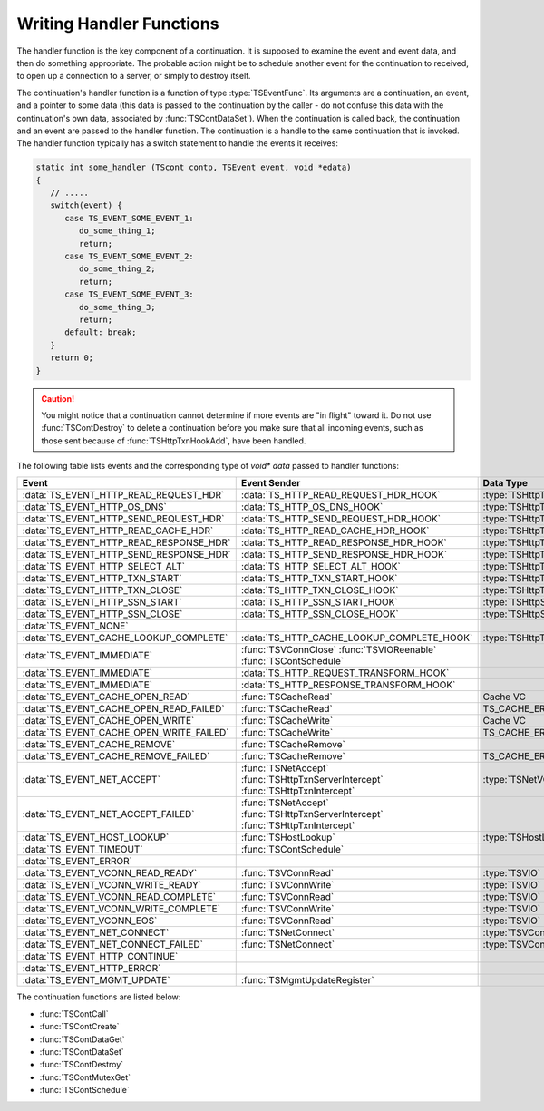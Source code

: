 Writing Handler Functions
*************************

.. Licensed to the Apache Software Foundation (ASF) under one
   or more contributor license agreements.  See the NOTICE file
  distributed with this work for additional information
  regarding copyright ownership.  The ASF licenses this file
  to you under the Apache License, Version 2.0 (the
  "License"); you may not use this file except in compliance
  with the License.  You may obtain a copy of the License at

   http://www.apache.org/licenses/LICENSE-2.0

  Unless required by applicable law or agreed to in writing,
  software distributed under the License is distributed on an
  "AS IS" BASIS, WITHOUT WARRANTIES OR CONDITIONS OF ANY
  KIND, either express or implied.  See the License for the
  specific language governing permissions and limitations
  under the License.

.. default-domain:: c

The handler function is the key component of a continuation. It is
supposed to examine the event and event data, and then do something
appropriate. The probable action might be to schedule another event for
the continuation to received, to open up a connection to a server, or
simply to destroy itself.

The continuation's handler function is a function of type
:type:`TSEventFunc`. Its arguments are a continuation, an event, and a
pointer to some data (this data is passed to the continuation by the
caller - do not confuse this data with the continuation's own data,
associated by :func:`TSContDataSet`). When the continuation is called back,
the continuation and an event are passed to the handler function. The
continuation is a handle to the same continuation that is invoked. The
handler function typically has a switch statement to handle the events
it receives:

.. code-block:: c

   static int some_handler (TScont contp, TSEvent event, void *edata)
   {
      // .....
      switch(event) {
         case TS_EVENT_SOME_EVENT_1:
            do_some_thing_1;
            return;
         case TS_EVENT_SOME_EVENT_2:
            do_some_thing_2;
            return;
         case TS_EVENT_SOME_EVENT_3:
            do_some_thing_3;
            return;
         default: break;
      }
      return 0;
   }

.. caution::

   You might notice that a continuation cannot determine if more events are
   "in flight" toward it. Do not use :func:`TSContDestroy` to delete a
   continuation before you make sure that all incoming events, such as
   those sent because of :func:`TSHttpTxnHookAdd`, have been handled.

The following table lists events and the corresponding type of
`void* data` passed to handler functions:

============================================ =========================================== ==========================
Event                                        Event Sender                                Data Type
============================================ =========================================== ==========================
:data:`TS_EVENT_HTTP_READ_REQUEST_HDR`       :data:`TS_HTTP_READ_REQUEST_HDR_HOOK`       :type:`TSHttpTxn`
:data:`TS_EVENT_HTTP_OS_DNS`                 :data:`TS_HTTP_OS_DNS_HOOK`                 :type:`TSHttpTxn`
:data:`TS_EVENT_HTTP_SEND_REQUEST_HDR`       :data:`TS_HTTP_SEND_REQUEST_HDR_HOOK`       :type:`TSHttpTxn`
:data:`TS_EVENT_HTTP_READ_CACHE_HDR`         :data:`TS_HTTP_READ_CACHE_HDR_HOOK`         :type:`TSHttpTxn`
:data:`TS_EVENT_HTTP_READ_RESPONSE_HDR`      :data:`TS_HTTP_READ_RESPONSE_HDR_HOOK`      :type:`TSHttpTxn`
:data:`TS_EVENT_HTTP_SEND_RESPONSE_HDR`      :data:`TS_HTTP_SEND_RESPONSE_HDR_HOOK`      :type:`TSHttpTxn`
:data:`TS_EVENT_HTTP_SELECT_ALT`             :data:`TS_HTTP_SELECT_ALT_HOOK`             :type:`TSHttpTxn`
:data:`TS_EVENT_HTTP_TXN_START`              :data:`TS_HTTP_TXN_START_HOOK`              :type:`TSHttpTxn`
:data:`TS_EVENT_HTTP_TXN_CLOSE`              :data:`TS_HTTP_TXN_CLOSE_HOOK`              :type:`TSHttpTxn`
:data:`TS_EVENT_HTTP_SSN_START`              :data:`TS_HTTP_SSN_START_HOOK`              :type:`TSHttpSsn`
:data:`TS_EVENT_HTTP_SSN_CLOSE`              :data:`TS_HTTP_SSN_CLOSE_HOOK`              :type:`TSHttpSsn`
:data:`TS_EVENT_NONE`
:data:`TS_EVENT_CACHE_LOOKUP_COMPLETE`       :data:`TS_HTTP_CACHE_LOOKUP_COMPLETE_HOOK`  :type:`TSHttpTxn`
:data:`TS_EVENT_IMMEDIATE`                   :func:`TSVConnClose`
                                             :func:`TSVIOReenable`
                                             :func:`TSContSchedule`
:data:`TS_EVENT_IMMEDIATE`                   :data:`TS_HTTP_REQUEST_TRANSFORM_HOOK`
:data:`TS_EVENT_IMMEDIATE`                   :data:`TS_HTTP_RESPONSE_TRANSFORM_HOOK`
:data:`TS_EVENT_CACHE_OPEN_READ`             :func:`TSCacheRead`                         Cache VC
:data:`TS_EVENT_CACHE_OPEN_READ_FAILED`      :func:`TSCacheRead`                         TS_CACHE_ERROR code
:data:`TS_EVENT_CACHE_OPEN_WRITE`            :func:`TSCacheWrite`                        Cache VC
:data:`TS_EVENT_CACHE_OPEN_WRITE_FAILED`     :func:`TSCacheWrite`                        TS_CACHE_ERROR code
:data:`TS_EVENT_CACHE_REMOVE`                :func:`TSCacheRemove`
:data:`TS_EVENT_CACHE_REMOVE_FAILED`         :func:`TSCacheRemove`                       TS_CACHE_ERROR code
:data:`TS_EVENT_NET_ACCEPT`                  :func:`TSNetAccept`                         :type:`TSNetVConnection`
                                             :func:`TSHttpTxnServerIntercept`
                                             :func:`TSHttpTxnIntercept`
:data:`TS_EVENT_NET_ACCEPT_FAILED`           :func:`TSNetAccept`
                                             :func:`TSHttpTxnServerIntercept`
                                             :func:`TSHttpTxnIntercept`
:data:`TS_EVENT_HOST_LOOKUP`                 :func:`TSHostLookup`                        :type:`TSHostLookupResult`
:data:`TS_EVENT_TIMEOUT`                     :func:`TSContSchedule`
:data:`TS_EVENT_ERROR`
:data:`TS_EVENT_VCONN_READ_READY`            :func:`TSVConnRead`                         :type:`TSVIO`
:data:`TS_EVENT_VCONN_WRITE_READY`           :func:`TSVConnWrite`                        :type:`TSVIO`
:data:`TS_EVENT_VCONN_READ_COMPLETE`         :func:`TSVConnRead`                         :type:`TSVIO`
:data:`TS_EVENT_VCONN_WRITE_COMPLETE`        :func:`TSVConnWrite`                        :type:`TSVIO`
:data:`TS_EVENT_VCONN_EOS`                   :func:`TSVConnRead`                         :type:`TSVIO`
:data:`TS_EVENT_NET_CONNECT`                 :func:`TSNetConnect`                        :type:`TSVConn`
:data:`TS_EVENT_NET_CONNECT_FAILED`          :func:`TSNetConnect`                        :type:`TSVConn`
:data:`TS_EVENT_HTTP_CONTINUE`
:data:`TS_EVENT_HTTP_ERROR`
:data:`TS_EVENT_MGMT_UPDATE`                 :func:`TSMgmtUpdateRegister`
============================================ =========================================== ==========================

The continuation functions are listed below:

-  :func:`TSContCall`
-  :func:`TSContCreate`
-  :func:`TSContDataGet`
-  :func:`TSContDataSet`
-  :func:`TSContDestroy`
-  :func:`TSContMutexGet`
-  :func:`TSContSchedule`
